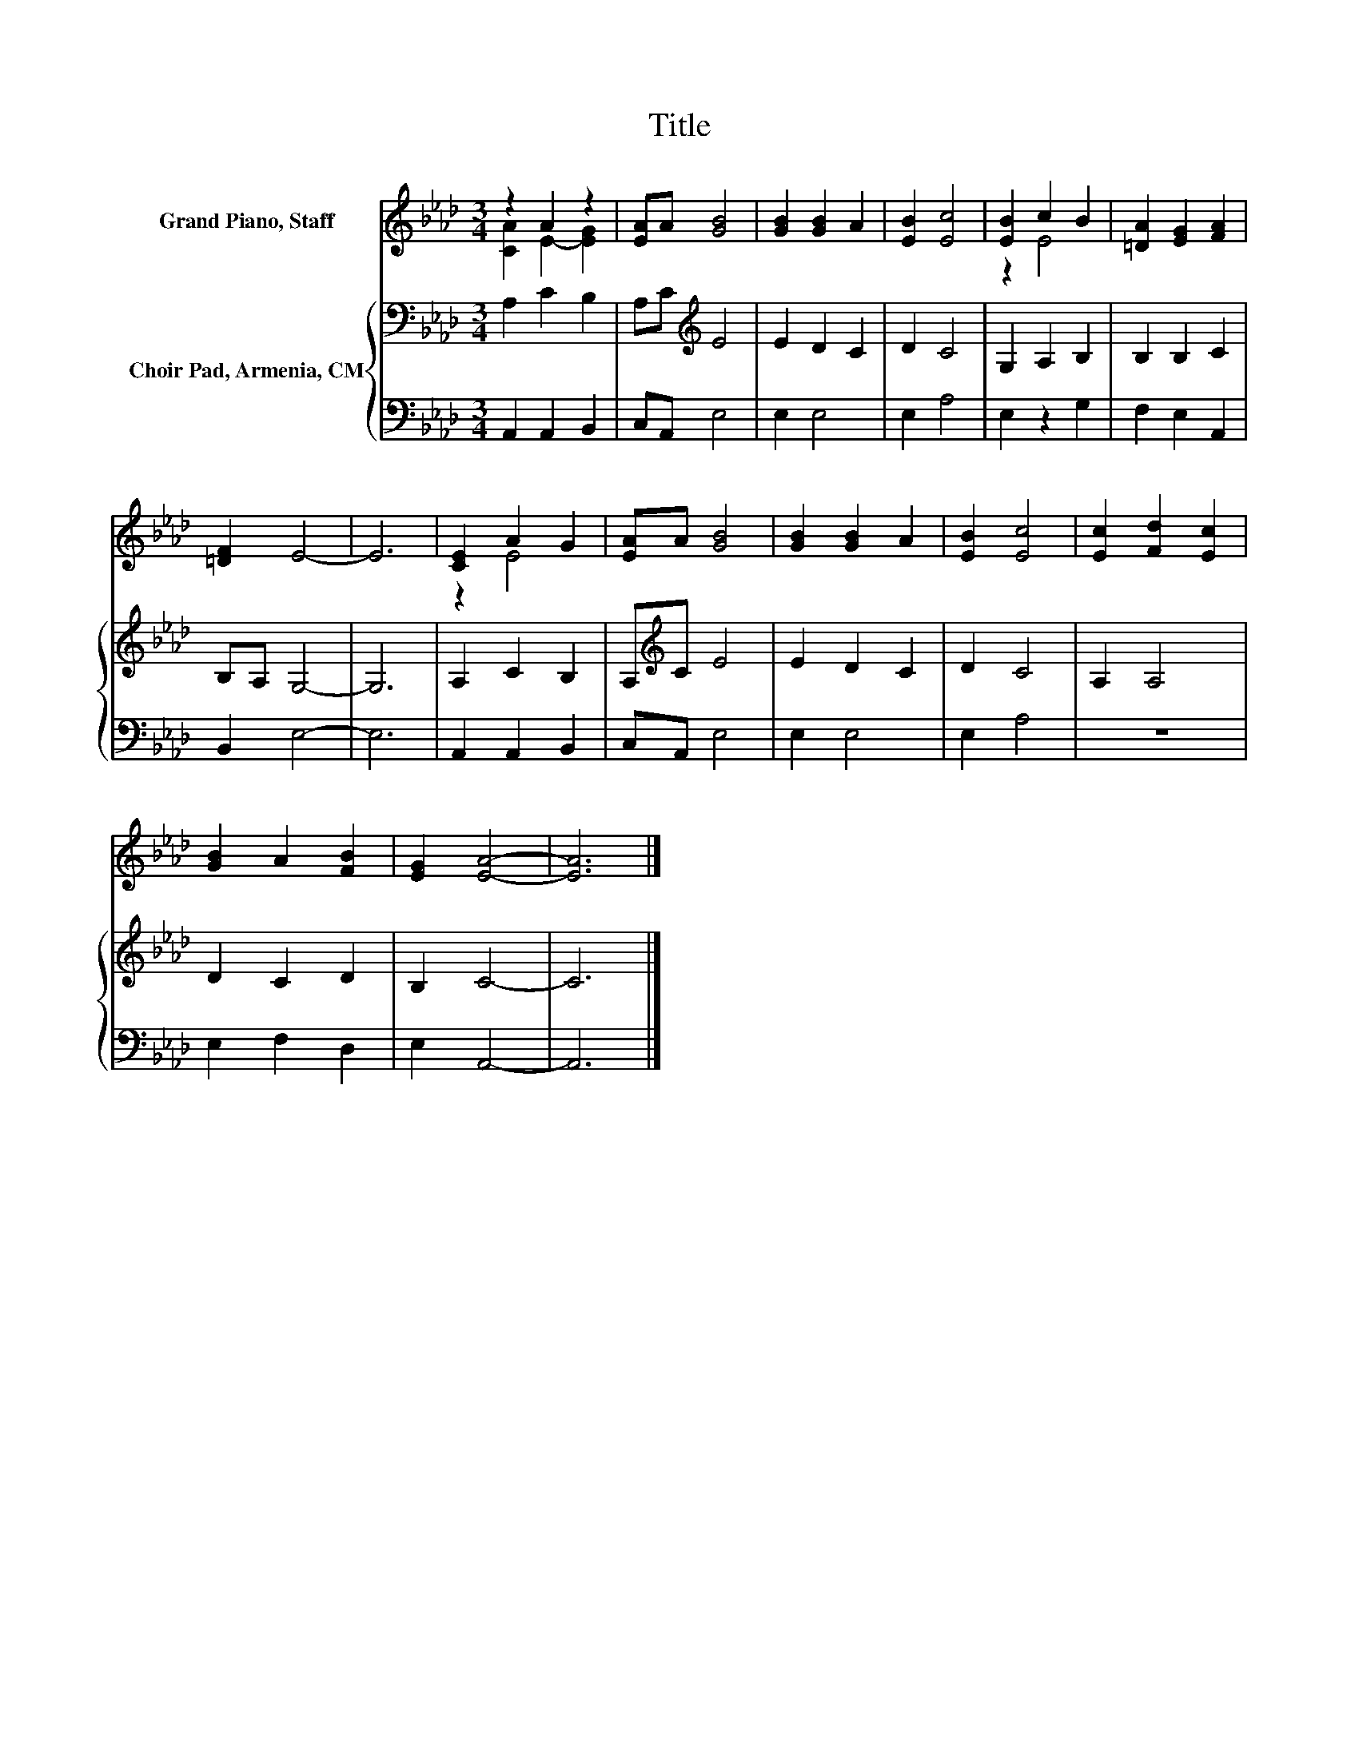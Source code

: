 X:1
T:Title
%%score ( 1 2 ) { 3 | 4 }
L:1/8
M:3/4
K:Ab
V:1 treble nm="Grand Piano, Staff"
V:2 treble 
V:3 bass nm="Choir Pad, Armenia, CM"
V:4 bass 
V:1
 z2 A2 z2 | [EA]A [GB]4 | [GB]2 [GB]2 A2 | [EB]2 [Ec]4 | [EB]2 c2 B2 | [=DA]2 [EG]2 [FA]2 | %6
 [=DF]2 E4- | E6 | [CE]2 A2 G2 | [EA]A [GB]4 | [GB]2 [GB]2 A2 | [EB]2 [Ec]4 | [Ec]2 [Fd]2 [Ec]2 | %13
 [GB]2 A2 [FB]2 | [EG]2 [EA]4- | [EA]6 |] %16
V:2
 [CA]2 E2- [EG]2 | x6 | x6 | x6 | z2 E4 | x6 | x6 | x6 | z2 E4 | x6 | x6 | x6 | x6 | x6 | x6 | %15
 x6 |] %16
V:3
 A,2 C2 B,2 | A,C[K:treble] E4 | E2 D2 C2 | D2 C4 | G,2 A,2 B,2 | B,2 B,2 C2 | B,A, G,4- | G,6 | %8
 A,2 C2 B,2 | A,[K:treble]C E4 | E2 D2 C2 | D2 C4 | A,2 A,4 | D2 C2 D2 | B,2 C4- | C6 |] %16
V:4
 A,,2 A,,2 B,,2 | C,A,, E,4 | E,2 E,4 | E,2 A,4 | E,2 z2 G,2 | F,2 E,2 A,,2 | B,,2 E,4- | E,6 | %8
 A,,2 A,,2 B,,2 | C,A,, E,4 | E,2 E,4 | E,2 A,4 | z6 | E,2 F,2 D,2 | E,2 A,,4- | A,,6 |] %16

